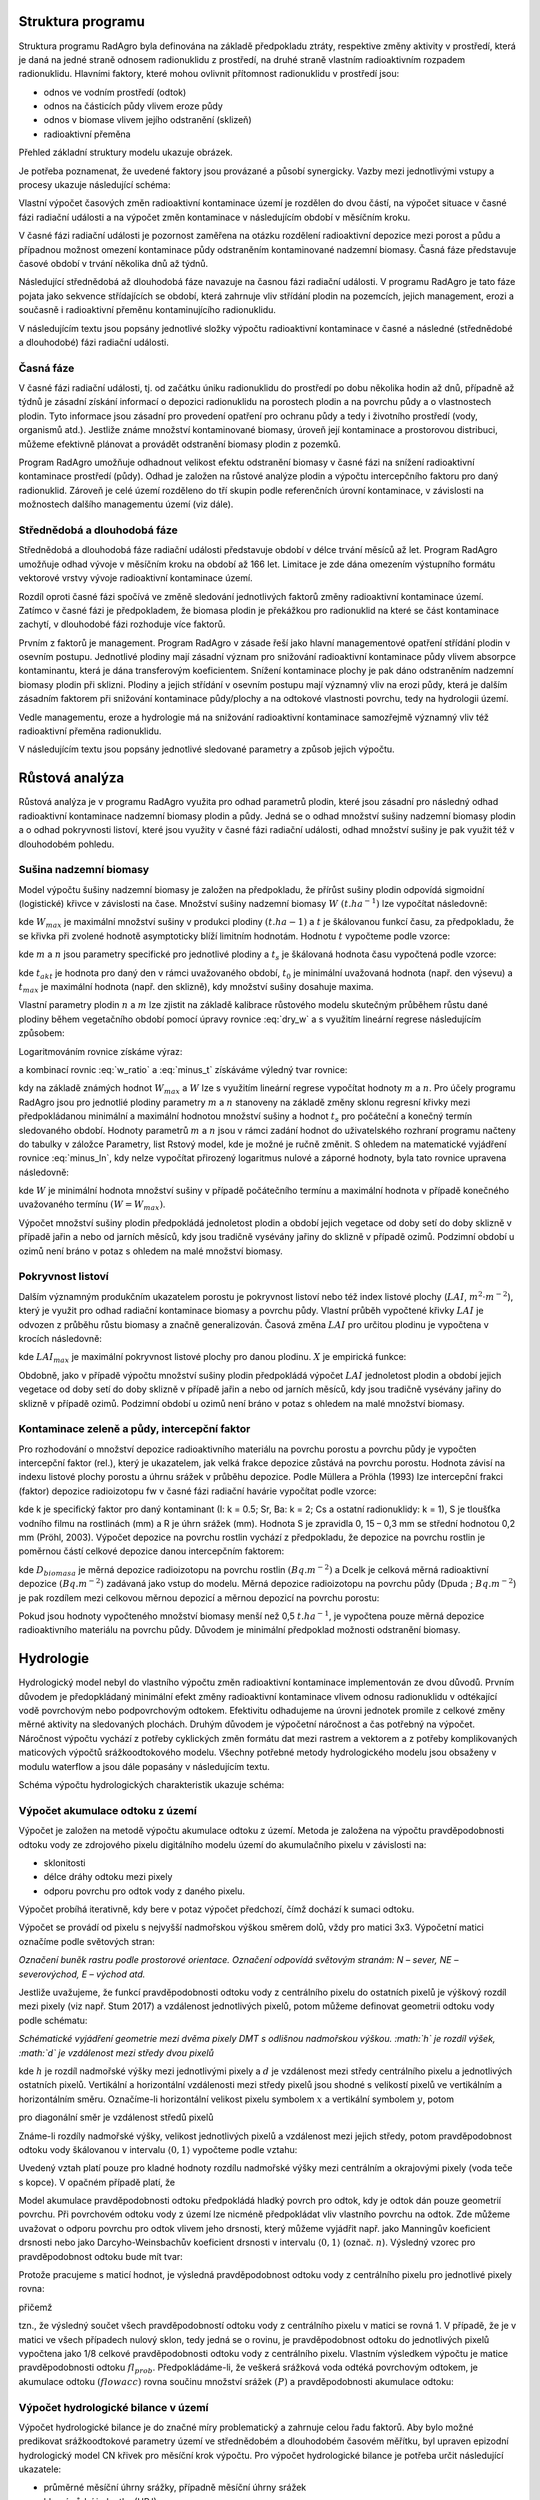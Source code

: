 Struktura programu
==================

Struktura programu RadAgro byla definována na základě předpokladu
ztráty, respektive změny aktivity v prostředí, která je daná na jedné
straně odnosem radionuklidu z prostředí, na druhé straně vlastním
radioaktivním rozpadem radionuklidu. Hlavními faktory, které mohou
ovlivnit přítomnost radionuklidu v prostředí jsou:

* odnos ve vodním prostředí (odtok)
* odnos na částicích půdy vlivem eroze půdy
* odnos v biomase vlivem jejího odstranění (sklizeň)
* radioaktivní přeměna

Přehled základní struktury modelu ukazuje obrázek.

.. image:: figs/models/zakl_schema.png
    :align: center

Je potřeba poznamenat, že uvedené faktory jsou provázané a působí
synergicky. Vazby mezi jednotlivými vstupy a procesy ukazuje
následující schéma:

.. image:: figs/models/schema_vazby.png
    :align: center
    :scale: 70%

Vlastní výpočet časových změn radioaktivní kontaminace území je
rozdělen do dvou částí, na výpočet situace v časné fázi radiační
události a na výpočet změn kontaminace v následujícím období v
měsíčním kroku.

V časné fázi radiační události je pozornost zaměřena na otázku
rozdělení radioaktivní depozice mezi porost a půdu a případnou
možnost omezení kontaminace půdy odstraněním kontaminované nadzemní
biomasy. Časná fáze představuje časové období v trvání několika dnů
až týdnů.

Následující střednědobá až dlouhodobá fáze navazuje na časnou fázi
radiační události. V programu RadAgro je tato fáze pojata jako
sekvence střídajících se období, která zahrnuje vliv střídání plodin
na pozemcích, jejich management, erozi a současně i radioaktivní
přeměnu kontaminujícího radionuklidu.

V následujícím textu jsou popsány jednotlivé složky výpočtu
radioaktivní kontaminace v časné a následné (střednědobé a dlouhodobé)
fázi radiační události.


Časná fáze
----------

V časné fázi radiační události, tj. od začátku úniku radionuklidu do
prostředí po dobu několika hodin až dnů, případně až týdnů je zásadní
získání  informací o depozici radionuklidu na porostech plodin a na
povrchu půdy a o vlastnostech plodin. Tyto informace jsou zásadní pro
provedení opatření pro ochranu půdy a tedy i životního prostředí
(vody, organismů atd.). Jestliže známe množství kontaminované
biomasy, úroveň její kontaminace a prostorovou distribuci, můžeme
efektivně plánovat a provádět odstranění biomasy plodin z pozemků.

Program RadAgro umožňuje odhadnout velikost efektu odstranění biomasy
v časné fázi na snížení radioaktivní kontaminace prostředí (půdy).
Odhad je založen na růstové analýze plodin a výpočtu
intercepčního faktoru pro daný radionuklid. Zároveň je celé území
rozděleno do tří skupin podle referenčních úrovní kontaminace, v
závislosti na možnostech dalšího managementu území (viz dále).


Střednědobá a dlouhodobá fáze
------------------------------

Střednědobá a dlouhodobá fáze radiační události představuje období v
délce trvání měsíců až let. Program RadAgro umožňuje odhad vývoje v
měsíčním kroku na období až 166 let. Limitace je zde dána omezením
výstupního formátu vektorové vrstvy vývoje radioaktivní kontaminace
území.

Rozdíl oproti časné fázi spočívá ve změně sledování jednotlivých
faktorů změny radioaktivní kontaminace území. Zatímco v časné fázi je
předpokladem, že biomasa plodin je překážkou pro radionuklid na které
se část kontaminace zachytí, v dlouhodobé fázi rozhoduje více faktorů.

Prvním z faktorů je management. Program RadAgro v zásade řeší jako
hlavní managementové opatření střídání plodin v osevním postupu.
Jednotlivé plodiny mají zásadní význam pro snižování radioaktivní
kontaminace půdy vlivem absorpce kontaminantu, která je dána
transferovým koeficientem. Snížení kontaminace plochy je pak dáno
odstraněním nadzemní biomasy plodin při sklizni.
Plodiny a jejich střídání v osevním postupu mají významný vliv na
erozi půdy, která je dalším zásadním faktorem při snižování
kontaminace půdy/plochy a na odtokové vlastnosti povrchu, tedy na
hydrologii území.

Vedle managementu, eroze a hydrologie má na snižování
radioaktivní kontaminace samozřejmě významný vliv též radioaktivní
přeměna radionuklidu.

V následujícím textu jsou popsány jednotlivé sledované parametry a
způsob jejich výpočtu.


Růstová analýza
================

Růstová analýza je v programu RadAgro využita pro odhad parametrů
plodin, které jsou zásadní pro následný odhad radioaktivní
kontaminace nadzemní biomasy plodin a půdy. Jedná se o odhad množství
sušiny nadzemní biomasy plodin a o odhad pokryvnosti listoví, které
jsou využity v časné fázi radiační události, odhad množství sušiny je
pak využit též v dlouhodobém pohledu.

Sušina nadzemní biomasy
------------------------

Model výpočtu šušiny nadzemní biomasy je založen na předpokladu,
že přírůst sušiny plodin odpovídá sigmoidní (logistické) křivce v
závislosti na čase. Množství sušiny nadzemní biomasy :math:`W \ (t
.ha^{-1})` lze vypočítat následovně:

.. math::
    :label: dry_w

    W=\frac{W_{max}}{1+\mathrm{e}^{-t}}

kde :math:`W_max` je maximální množství sušiny v produkci plodiny
:math:`(t.ha-1)` a :math:`t` je škálovanou funkcí času, za
předpokladu, že se křivka při zvolené hodnotě asymptoticky blíží
limitním hodnotám. Hodnotu :math:`t` vypočteme podle vzorce:

.. math::
    :label: t_value

    t=m\cdot t_{s}-n

kde :math:`m` a :math:`n` jsou parametry specifické pro jednotlivé
plodiny a :math:`t_{s}` je škálovaná hodnota času vypočtená podle
vzorce:

.. math::
    :label: ts

    t_{s}=\frac{t_{akt}-t_{0}}{t_{max}-t_{0}}

kde :math:`t_{akt}` je hodnota pro daný den v rámci uvažovaného období,
:math:`t_{0}` je minimální uvažovaná hodnota (např. den výsevu) a
:math:`t_{max}` je maximální hodnota (např. den sklizně), kdy
množství sušiny dosahuje maxima.

Vlastní parametry plodin :math:`n` a :math:`m` lze zjistit na základě
kalibrace růstového modelu skutečným průběhem růstu dané plodiny
během vegetačního období pomocí úpravy rovnice :eq:`dry_w` a s využitím
lineární regrese následujícím způsobem:

.. math:: \mathrm{e}^{-t}=\frac{W_{max}}{W}-1
    :label: w_ratio

Logaritmováním rovnice získáme výraz:

.. math::
    :label: minus_t

    -t=\ln\left(\frac{W_{max}}{W}-1\right)

a kombinací rovnic :eq:`w_ratio` a :eq:`minus_t` získáváme výledný tvar
rovnice:

.. math::
    :label: minus_ln

    -\ln\left(\frac{W_{max}}{W}-1\right)=m\cdot t_{s}-n

kdy na základě známých hodnot :math:`W_{max}` a :math:`W` lze s
využitím lineární regrese vypočítat hodnoty :math:`m` a :math:`n`.
Pro účely programu RadAgro jsou pro jednotlié plodiny parametry
:math:`m` a :math:`n` stanoveny na základě změny sklonu regresní
křivky mezi předpokládanou minimální a maximální hodnotou množství
sušiny a hodnot :math:`t_{s}` pro počáteční a konečný termín
sledovaného období. Hodnoty parametrů :math:`m` a :math:`n` jsou
v rámci zadání hodnot do uživatelského rozhraní programu načteny do
tabulky v záložce Parametry, list Rstový model, kde je možné je ručně
změnit. S ohledem na matematické vyjádření rovnice :eq:`minus_ln`, kdy
nelze vypočítat přirozený logaritmus nulové a záporné hodnoty, byla
tato rovnice upravena následovně:

.. math::
    :label: minus_t_corr

    -t=\ln\left(\left|\frac{W_{max}}{W-0.001}-1\right|\right)

kde :math:`W` je minimální hodnota množství sušiny v případě počátečního
termínu a maximální hodnota v případě konečného uvažovaného termínu
:math:`(W=W_{max})`.

Výpočet množství sušiny plodin předpokládá jednoletost plodin a
období jejich vegetace od doby setí do doby sklizně v případě
jařin a nebo od jarních měsíců, kdy jsou tradičně vysévány jařiny do
sklizně v případě ozimů. Podzimní období u ozimů není bráno v potaz s
ohledem na malé množství biomasy.

Pokryvnost listoví
------------------

Dalším významným produkčním ukazatelem porostu je pokryvnost 
listoví nebo též index listové plochy (:math:`LAI`,
:math:`m^{2}\cdot m^{-2}`), který je využit
pro odhad radiační kontaminace biomasy a povrchu půdy. Vlastní
průběh vypočtené křivky :math:`LAI` je odvozen z průběhu růstu
biomasy a značně generalizován. Časová změna :math:`LAI` pro
určitou plodinu je vypočtena v krocích následovně:

.. math::
    :label: LAI

    LAI=\begin{cases}
        LAI_{max}^{2}\cdot\frac{W}{W_{max}}; & \quad pro\quad t_{s}<0.7\\
        X; & \quad pro\quad t_{s}\geq0.7\\
        LAI_{max}; & \quad pro\quad LAI\geq LAI_{max}
    \end{cases}

kde :math:`LAI_{max}` je maximální pokryvnost listové plochy pro danou
plodinu. :math:`X` je empirická funkce:

.. math::
    :label: x_eq

    X=\left(3.6511\cdot LAI+0.19993\cdot RWC_{min}-6.66309\right)\cdot t_{s}^{2}+\left(3.9841\cdot LAI_{max}-0.14\cdot RWC_{min}+4.6668\right)\cdot t_{s}

Obdobně, jako v případě výpočtu množství sušiny plodin předpokládá
výpočet :math:`LAI` jednoletost plodin a období jejich vegetace od
doby setí do doby sklizně v případě jařin a nebo od jarních měsíců,
kdy jsou tradičně vysévány jařiny do sklizně v případě ozimů.
Podzimní období u ozimů není bráno v potaz s ohledem na malé množství
biomasy.


Kontaminace zeleně a půdy, intercepční faktor
----------------------------------------------

Pro rozhodování o množství depozice radioaktivního materiálu na povrchu
porostu a povrchu půdy je vypočten intercepční faktor (rel.), který je
ukazatelem, jak velká frakce depozice zůstává na povrchu porostu. Hodnota
závisí na indexu listové plochy porostu a úhrnu srážek v průběhu depozice.
Podle Müllera a Pröhla (1993) lze intercepční frakci (faktor) depozice
radioizotopu fw v časné fázi radiační havárie vypočítat podle vzorce:

.. math::
    :label: int_f

    f_{w}=\min\left[0.8;\frac{LAI\cdot k\cdot S\left(1-\mathrm{e^{-\frac{\ln2}{3S}R}}\right)}{R}\right]

kde k je specifický faktor pro daný kontaminant (I: k = 0.5; Sr, Ba:
k = 2; Cs a ostatní radionuklidy: k = 1), S je tloušťka vodního filmu
na rostlinách (mm) a R je úhrn srážek (mm). Hodnota S je zpravidla 0,
15 – 0,3 mm se střední hodnotou 0,2 mm (Pröhl, 2003). Výpočet
depozice na povrchu rostlin vychází z předpokladu, že depozice na
povrchu rostlin je poměrnou částí celkové depozice danou intercepčním
faktorem:

.. math::
    :label: depo_plants

    D_{biomasa}=D_{celk}\cdot f_{w}

kde :math:`D_{biomasa}` je měrná depozice radioizotopu na povrchu rostlin
:math:`(Bq.m^{-2})` a Dcelk je celková měrná radioaktivní depozice :math:`(Bq
.m^{-2})` zadávaná jako vstup do modelu. Měrná depozice radioizotopu na
povrchu půdy (Dpuda ; :math:`Bq.m^{-2}`) je pak rozdílem mezi celkovou měrnou
depozicí a měrnou depozicí na povrchu porostu:

.. math::
    :label: depo_soil

    D_{puda}=D_{celk}-D_{biomasa}

Pokud jsou hodnoty vypočteného množství biomasy menší než 0,5 :math:`t
.ha^{-1}`, je vypočtena pouze měrná depozice radioaktivního materiálu na
povrchu půdy. Důvodem je minimální předpoklad možnosti odstranění biomasy.


Hydrologie
==========

Hydrologický model nebyl do vlastního výpočtu změn radioaktivní
kontaminace implementován ze dvou důvodů. Prvním důvodem je
předopkládaný minimální efekt změny radioaktivní kontaminace vlivem
odnosu radionuklidu v odtékající vodě povrchovým nebo podpovrchovým
odtokem. Efektivitu odhadujeme na úrovni jednotek promile z celkové
změny měrné aktivity na sledovaných plochách. Druhým důvodem je
výpočetní náročnost a čas potřebný na výpočet. Náročnost výpočtu
vychází z potřeby cyklických změn formátu dat mezi rastrem a vektorem
a z potřeby komplikovaných maticových výpočtů srážkoodtokového modelu.
Všechny potřebné metody hydrologického modelu jsou obsaženy v modulu
waterflow a jsou dále popasány v následujícím textu.

Schéma výpočtu hydrologických charakteristik ukazuje schéma:

.. image:: figs/models/schema_hydro.png
    :align: center
    :scale: 70%

Výpočet akumulace odtoku z území
---------------------------------

Výpočet je založen na metodě výpočtu akumulace odtoku z území. Metoda
je založena na výpočtu pravděpodobnosti odtoku vody ze zdrojového
pixelu digitálního modelu území do akumulačního pixelu v závislosti na:

* sklonitosti
* délce dráhy odtoku mezi pixely
* odporu povrchu pro odtok vody z daného pixelu.

Výpočet probíhá iterativně, kdy bere v potaz výpočet
předchozí, čímž dochází k sumaci odtoku.

Výpočet se provádí od pixelu s nejvyšší nadmořskou výškou směrem
dolů, vždy pro matici 3x3. Výpočetní matici označíme podle světových
stran:

.. image:: figs/models/flacc_orient.png
    :align: center
    :scale: 30%

*Označení buněk rastru podle prostorové orientace. Označení odpovídá
světovým stranám: N – sever, NE – severovýchod, E – východ atd.*

Jestliže uvažujeme, že funkcí pravděpodobnosti odtoku vody z
centrálního pixelu do ostatních pixelů je výškový rozdíl mezi pixely
(viz např. Stum 2017) a vzdálenost jednotlivých pixelů, potom  můžeme
definovat geometrii odtoku vody podle schématu:

.. image:: figs/models/flacc_geom.png
    :align: center
    :scale: 40%

*Schématické vyjádření geometrie mezi dvěma pixely DMT s odlišnou
nadmořskou výškou. :math:`h` je rozdíl výšek, :math:`d` je vzdálenost
mezi středy dvou pixelů*

kde :math:`h` je rozdíl nadmořské výšky mezi jednotlivými pixely a
:math:`d` je vzdálenost mezi středy centrálního pixelu a jednotlivých
ostatních pixelů. Vertikální a horizontální vzdálenosti mezi
středy pixelů jsou shodné s velikostí pixelů ve vertikálním a
horizontálním směru. Označíme-li horizontální velikost pixelu symbolem
:math:`x` a vertikální symbolem :math:`y`, potom

.. math::
    :label: d_value

    d = x
    d = y

pro diagonální směr je vzdálenost středů pixelů

.. math::
    :label: d_diag

    d = \sqrt{x^2+y^2}

Známe-li rozdíly nadmořské výšky, velikost jednotlivých pixelů a
vzdálenost mezi jejich středy, potom pravděpodobnost odtoku vody
škálovanou v intervalu :math:`\langle 0, 1 \rangle` vypočteme podle
vztahu:

.. math::
    :label: p_i_value

    p_i=\frac{2\cdot \arctan \frac{h}{d}}{\pi}

Uvedený vztah platí pouze pro kladné hodnoty rozdílu nadmořské výšky
mezi centrálním a okrajovými pixely (voda teče s kopce). V opačném
případě platí, že

.. math::
    :label: p_i_zero

    p_i=0

Model akumulace pravděpodobnosti odtoku předpokládá hladký povrch pro
odtok, kdy je odtok dán pouze geometrií povrchu. Při povrchovém
odtoku vody z území lze nicméně předpokládat vliv vlastního povrchu
na odtok. Zde můžeme uvažovat o odporu povrchu pro odtok vlivem jeho
drsnosti, který můžeme vyjádřit např. jako Manningův koeficient
drsnosti nebo jako Darcyho-Weinsbachův koeficient drsnosti v
intervalu :math:`\langle 0, 1 \rangle` (označ. :math:`n`).
Výsledný vzorec pro pravděpodobnost odtoku bude mít tvar:

.. math::
    :label: p_i_manning

    p_i=p_i(1-n)

Protože pracujeme s maticí hodnot, je výsledná pravděpodobnost odtoku
vody z centrálního pixelu pro jednotlivé pixely rovna:

.. math::
    :label: p_j_matrix

    p_j=\frac{p_i}{\displaystyle\sum_{0}^{i=8} p_i}

přičemž

.. math::
    :label: p_j_sum

    \displaystyle\sum_{0}^{j=8} p_j = 1

tzn., že výsledný součet všech pravděpodobností odtoku vody z
centrálního pixelu v matici se rovná 1. V případě, že je v matici ve
všech případech nulový sklon, tedy jedná se o rovinu, je
pravděpodobnost odtoku do jednotlivých pixelů vypočtena jako 1/8
celkové pravděpodobnosti odtoku vody z centrálního pixelu.
Vlastním výsledkem výpočtu je matice pravděpodobnosti odtoku
:math:`fl_{prob}`.
Předpokládáme-li, že veškerá srážková voda odtéká povrchovým odtokem,
je akumulace odtoku :math:`(flowacc)` rovna součinu množství srážek
:math:`(P)` a pravděpodobnosti akumulace odtoku:

.. math::
    :label: flowacc

    flowacc=P\cdot fl_{prob}

Výpočet hydrologické bilance v území
-------------------------------------

Výpočet hydrologické bilance je do značné míry problematický a
zahrnuje celou řadu faktorů. Aby bylo možné predikovat srážkoodtokové
parametry území ve střednědobém a dlouhodobém časovém měřítku, byl
upraven epizodní hydrologický model CN křivek pro měsíční krok výpočtu.
Pro výpočet hydrologické bilance je potřeba určit následující ukazatele:

* průměrné měsíční úhrny srážky, případně měsíční úhrny srážek
* hlavní půdní jednotka (HPJ)
* plodinu a osevní postup
* hydrologický stav plochy
* index listové plochy

Pomocí uvedených ukazatelů vypočteme ukazatele potřebné pro výpočet složek hydrologické bilance:

* intercepci vody na povrchu
* CN křivku plochy (pixelu)
* maximální potenciální retenční schopnost půdy

A ve výsledku vypočteme složky hydrologické bilance:

* povrchový odtok
* retence vody v půdě
* výpar vody

Použitý přístup pracuje na úrovni jednotlivých pixelů, kdy je
předpokládána akumulace odtoku v rámci jednotlivých pixelů.

Faktory potřebné pro výpočet:

**Úhrn srážek**

Úhrny srážek jsou uvažovány jako měsíční úhrny, pro účely použití
modelu pro predikce je uvažováno, že jsou použity měsíční normály. V
případě, že je použito větší množství meteorologických stanic v
území, je úhrn srážek interpolován buď pomocí Thiessenových polygonů
nebo jiným způsobem. Úhrny srážek jsou uváděny v mm.

**Hlavní půdní jednotky**

Hlavní půdní jednotky (HPJ) jsou definovány vyhláškou 227/2018 Sb. Pro
účely programu RadAgro jsou použity kódy 1-78, které lze získat z map
BPEJ poskytovaných Výzkumným ústavem meliorací a ochrany půd.
HPJ slouží k rozdělení půd podle hydrologické charakteristiky do
hydrologických půdních skupin A, B, C a D, na základě kterých je
následně odhadnuto číslo CN křivek. Prů účely erozního modelu je HPJ
využita pro stanovení K faktoru rovnice USLE.

**Plodina**

Plodiny jsou prostorově definovány na základě terénního průzkumu
nebo pomocí DPZ a dále je definována časová řada obsahující
jednotlivé plodiny v osevním postupu. Vstupní vrstva (vektorová)
obsahuje prostorovou distribuci plodin a jednotlivých ostatních
ploch s vegetačním krytem (lesy, ostatní plochy).

**Hydrologický stav ploch**

Jedná se o tabelární hodnoty určující chování modelu. Hodnoty jsou v
programu určeny na základě hydrologického stavu půd (dobrý a špatný).

**Index listové plochy**

Index listové plochy je počítám na základě růstové analýzy (viz výše).

**CN křivky**

Hodnoty CN křivek určují schopnost retence půdy na dané ploše. Jejich
odvození vychází z vlastností půd, jejich hydrologického stavu,
vegetačního pokryvu a managementu. Hodnoty CN křivek jsou udávány
jako tabelární hodnoty.

Separace odtoku
++++++++++++++++

Hydrologický model je založen na separaci odtoku založené na metodě
CN křivek (podrobnosti viz např. Janeček a kol. 2012).

Výpočet povrchového odtoku :math:`R` je založen na vztahu:

.. math::
    :label: runoff

    R=\frac{(P-I)^2}{P-I+S_{max}}

kde :math:`P` je celkový úhrn srážek za dané období :math:`(mm)`,
:math:`I` jeintercepce :math:`(mm)` a :math:`S_{max}` je maximální
potenciální ztráta na povodí (maximální retence; :math:`mm`).

Model vychází z předpokladu, že velikost intercepce bude úměrná
listové ploše a velikosti úhrnu srážek. Intercepce v měsíčním kroku
se vypočte podle vztahu:

.. math::
    :label: intercept

    I=a\cdot P \mathrm{e}^{b\cdot LAI}

kde :math:`I` je intercepce :math:`(mm)`, :math:`P` je úhrn srážek
:math:`(mm)`, :math:`LAI` je index listové plochy
:math:`(m^2.m^{-2})`, :math:`a` a :math:`b` jsou empiricky
odvozené konstanty :math:`(a = 0.1; \ b = 0.2)`, které lze změnit v
uživatelském rozhraní programu.

Hodnota maximální retence :math:`S_{max}` byla vypočtena podle vztahu:

.. math::
    :label: max_ret

    S_{max}=25.4\frac{1000}{CN-10}

Jestliže je celkový úhrn srážek menší než :math:`0.2S_{max}`, je
výsledná hodnota :math:`R` rovna nulovému odtoku.
Vlastní aktuální retence vody :math:`S` je vypočtena podle vztahu:

.. math::
    :label: retence

    S=P-I-R

Srážko-odtokový model je založen na akumulaci odtoku (viz kapitola
Výpočet akumulace odtoku z území), z tohoto důvodu
je v rámci výpočtu akumulace odtoku uvažováno množství vody
vstupující do výpočtu, které je tvořeno součtem množství srážek
(:math:`P_i`) a množství povrchového odtoku z předchozího kroku
výpočtu (:math:`P_{i-1}`), tedy:

.. math::
    :label: P_celk

    P_{tot} = P_i - P_{i-1}

Evapotranspirace
+++++++++++++++++

Vzhledem k tomu, že je výpočet založen na časovém kroku jednoho
měsíce, je do výpočtu zahrnuta problematika evapotranspirace a
hodnoty :math:`S` a :math:`R` jsou korigovány. Jako vstupní parametr
je využit výpočet potenciální evapotranspirace (ETp) podle
Thornthwaita (1948):

.. math::
    :label: etp_thorn

    ET_p=16\frac{N}{30}\frac{s_0}{12}\left(\frac{10T_m}{I_c}\right)^a

kde :math:`N` je počet dnů v měsíci, :math:`s_0` průměrná délka trvání
slunečního
svitu (:math:`h`), :math:`T_m` je průměrná měsíční teplota vzduchu
(°C), :math:`I_c` je
teplotní index a :math:`a` je konstanta. Průměrná délka trvání
slunečního svitu pro daný měsíc :math:`s_0` byla vypočtena na základě
zeměpisné šířky.

Teplotní index :math:`I_c` byl vypočten jako součet dílčích měsíčních
teplotních indexů :math:`i_j`:

.. math::
    :label: temp_ind

    I_c=\displaystyle\sum_{j=1}^{12} i_j

kde

.. math::
    :label: index_i

    i_j=\left(\frac{T_j}{5} \right)^{1.514}

kde :math:`T_j` je průměrná měsíční teplota pro danou lokalitu pro
jednotlivé měsíce (°C). Exponent :math:`a` byl vypočten podle vztahu:

.. math::
    :label: expon_a

    a=({0.0675 I_c^{3}} - {7.71 I_c^{2}}+{1792 I_c}+7239)\cdot 10^{−5}

Aktuální evapotranspirace byla vypočtena na základě potenciální
evapotranspirace a úhrnu srážek (Ol'dekop (1911), citováno v
Brutsaert (1992) a Xiong & Guo (1999)) podle vztahu:

.. math::
    :label: act_et

    ET_a=ET_p\tanh \left(\frac{P}{ET_p} \right)

Korekce odtoku
+++++++++++++++

Vlastní korekce povrchového odtoku (:math:`R_{cor}`) a retence
(:math:`S_{cor}`) je založena na rozdělení úhrnu evapotranspirace na
výpar z půdy a výpar z povrchového odtoku:

.. math::
    :label: r_cor

    R_{cor} = R - c_R(ET_a-I)

a

.. math::
    :label: s_cor

    S_{cor} = S - c_S(ET_a-I)

kde :math:`c_R` a :math:`c_S` jsou koeficienty odvozené jako poměr
výparu z retence vody (z půdy) a z přímého odtoku:

.. math::
    :label: cr_const

    c_R=\frac{c_aR}{c_aR+c_bS}

a

.. math::
    :label: cs_const

    c_S=1-c_R

Konstanty :math:`c_a` a :math:`c_b` byly stanoveny následovně:

.. math::
    :label: ca_const

    c_a=a\cdot \mathrm{e}^{aP_{tot}}

a

.. math::
    :label: cb_const

    c_b=bCN + c

kde :math:`a`, :math:`b` a :math:`c` jsou konstanty, které lze upravit
v uživatelském rozhraní programu.

Erozní model
=============

Odnos půdy z pozemků je důležitým faktorem, který ovlivňuje změnu
zátěže půdy radioaktivní kontaminací. Odnos půdy byl definován na
základě univerzální rovnice ztráty půdy (USLE), vyjádřené rovnicí:

.. math::
    :label: usle

    G=R \cdot K \cdot L \cdot S \cdot C \cdot P

kde

* :math:`G` je průměrná dlouhodobá ztráta půdy
  (:math:`t.ha^{-1}.rok^{-1}`). Pro vlastní výpočet je hodnota
  uvažována pro měsíční chod)
* :math:`R` je faktor erozní účinnosti dešťů, vyjádřený v závislosti na
  kinetické energii, úhrnu a intenzitě erozně nebezpečných dešťů
* :math:`K` je faktor erodovatelnosti půdy, vyjádřený v závislosti na
  textuře a struktuře ornice, obsahu organické hmoty v ornici a
  propustnosti půdního profilu
* :math:`L` je faktor délky svahu, vyjadřující vliv nepřerušené délky
  svahu na velkost ztráty půdy erozí
* :math:`S` je faktor sklonu svahu
* :math:`C` je faktor ochranného vlivu vegetačního pokryvu, vyjádřený
  v závislosti na vývoji vegetace a použité agrotechnice
* :math:`P` je faktor účinnosti protierozních opatření

Jak je patrné z rovnice :eq:`usle`, je problém eroze půdy komplexním
jevem, zahrnující hydrologické charakteristiky, půdní vlastnosti,
topografii, vliv vegetace a agrotechnických a dalších
protierozních opatření. Model použitý v programu RadAgro je do jisté
míry zjednodušený, s ohledem na výpočetní možnosti a uživatelskou
náročnost při přípravě a zadávání dat do programu. Výpočet
jednotlivých faktorů rovnice USLE je uveden v dalším textu.
Podrobnosti k erozní ohroženosti půd a způsobu hodnocení pomocí
rovnice USLE vádí Janeček akol. (2012).


Faktor R
---------

Faktor :math:`R` představuje míru erozní účinnosti dešťů. Hodnota je
vyjádřena v závislosti na kinetické energii, úhrnu a intenzitě erozně
nebezpečných dešťů. Pro území České republiky se jako průměrná
doporučuje hodnota :math:`R=40`. Protože v průběhu roku dochází ke
změnám erozního ohrožení půd vlivem deště, je pravděpodobnost úrovně
faktoru :math:`R` rozdělena po jednotlivých měsících. Průměrnou
hodnotu :math:`R` i její procentické rozdělení v průběhu roku lze
nastavit v uživatelském rozhraní programu RadAgro.

Faktor K
---------

Faktor :math:`K` je mírou erodovatelnosti půdy. Hodnota faktoru je
vyjádřena v závislosti na textuře a struktuře ornice, obsahu
organické hmoty v ornici a propustnosti půdního profilu. Program
RadAgro definuje hodnoty faktoru K v závislosti na hlavní půdní
jednotce. Hodnoty faktoru K pro HPJ uvádí následující tabulka.

.. csv-table:: Přehled hodnot faktoru :math:`K` pro kategorie HPJ.
    :header: "HPJ",	"K faktor",	"HPJ", "K faktor", "HPJ", "K faktor"

    1,0.41,27,0.34,53,0.38
    2,0.46,28,0.29,54,0.4
    3,0.35,29,0.32,55,0.25
    4,0.16,30,0.23,56,0.4
    5,0.28,31,0.16,57,0.45
    6,0.32,32,0.19,58,0.42
    7,0.26,33,0.31,59,0.35
    8,0.49,34,0.26,60,0.31
    9,0.6,35,0.36,61,0.32
    10,0.53,36,0.26,62,0.35
    11,0.52,37,0.16,63,0.31
    12,0.5,38,0.31,64,0.4
    13,0.54,39,NA,65,NA
    14,0.59,40,0.24,66,NA
    15,0.51,41,0.33,67,0.44
    16,0.51,42,0.56,68,0.49
    17,0.4,43,0.58,69,NA
    18,0.24,44,0.56,70,0.41
    19,0.33,45,0.54,71,0.47
    20,0.28,46,0.47,72,0.48
    21,0.15,47,0.43,73,0.48
    22,0.24,48,0.41,74,NA
    23,0.25,49,0.35,75,NA
    24,0.38,50,0.33,76,NA
    25,0.45,51,0.26,77,NA
    26,0.41,52,0.37,78,NA

V uživatelském rozhraní programu RadAgro jsou zobrazeny kategorie HPJ
přítomné v zájmovém území a odpovídající hodnoty :math:`K` faktoru.
Hodnoty lze upravovat podle potřeby.


Faktor L a S
--------------

Faktory :math:`L` a :math:`S` jsou faktory délky a sklonu svahu. V
obou případech je výpočet proveden na základě digitálního modelu
terénu (DMT). Pro účely programu RadAgro byl použit model výpočtu pro
erozní model RUSLE (Revisited Universal Soil Loss Equation), který
vychází z velikosti pixelu použité rastrové vrstvy a z
pravděpodobnostního modelu akumulace odtoku, viz rovnice :eq:`flowacc`
. Použit byl přístup výpočtu podle Mitášové et al. (1996) v
následných modifikacích, viz např. Neteler a Mitášová (2008).

Faktory :math:`L` a :math:`S` byly vypočteny následujícím způsobem:

.. math::
    :label: l_factor

    L = n \cdot \left(\frac{flowacc \cdot X}{22.1}\right)^m

a

.. math::
    :label: s_factor

    S = \sin \left(\frac{slope}{0.09}\right)^n

kde :math:`n` a :math:`m` jsou konstanty, :math:`flowacc` je
matice pavděpodobnosti odtoku vody vypočtená podle rovnice
:eq:`flowacc`, X je velikost pixelu v metrech a :math:`slope` je
sklonitost terénu (°). Hodnoty konstant lze upravit v uživatelském
rozhraní programu RadAgro.


Faktor C
---------

Faktor ochranného vlivu vegetačního pokryvu :math:`C` zahrnuje
problematiku vývoje vegetačního krytu a použité agrotechniky. Z
důvodu značné komplikovanosti stanovení faktoru C v rámci erozního
modelu byly použity konstantní hodnoty pro jednotlivé plodiny a
další kategorie krajinného pokryvu uváděné Janečkem a kol (2012). Pro
jednotlivé plodiny jsou hodnoty uvedeny v následující tabulce.

.. csv-table:: Přehled hodnot faktoru :math:`C` pro jednotlivé plodiny a další kategorie krajinného pokryvu.
    :header: Plodina,C faktor,Plodina,C faktor

    Pšenice ozimá,0.12,Ostatní pícniny víceleté,0.01
    Pšenice jarní,0.15,Řepka ozimá,0.22
    Žito ozimé,0.17,Slunečnice,0.6
    Tritikale,0.17,Mák,0.5
    Ječmen jarní,0.15,Ostatní olejniny,0.22
    Ječmen ozimý,0.17,Trvalé travní porosty,0.005
    Oves,0.1,Pastviny,0.005
    Kukuřice na zrno,0.61,Chmel,0.8
    Kukuřice na siláž,0.72,Zelenina,0.45
    Čirok,0.72,Sady,0.45
    Brambory rané,0.6,Lesy,0.001
    Brambory pozdní,0.44,Zástavba,0.8
    Luštěniny,0.05,Ostatní kultury,0.9
    Jeteloviny,0.01,Ostatní plochy,0.9
    Ostatní pícniny jednoleté,0.02,,

Hodnoty faktoru :math:`C` lze upravovat v uživatelském prostředí
programu RadAgro.


Faktor P
---------

Faktor :math:`P` představuje míru účinnosti protierozních opatření.
Pro účely programu RadAgro byla zvolena konstantní hodnota pro celé
zájmové území, kterou lze upravit přímo v uživatelském rozhraní
programu.


Přenos radioaktivní kontaminace v biomase
=========================================

V biomase rostlin dochází v průběhu jejich života k akumulaci
radionuklidů. Množství kontaminantu, který je akumulován rostlinou
závisí na mnoha faktorech, jako je druh rostliny, její fyziologická
kondice, půdní prostředí, vodní režim apod. Pro účely programu
RadAgro byl pro výpočet akumulace radionuklidu v biomase rostlin
použit jednoduchý přístup, který předpokládá homogenní akumulaci
radionuklidu v jednotlivých druzích rostlin, bez ohledu na půdní
prostředí a další faktory. Relativní míra akumulace radionuklidu v
rostlině je vyjádřena specifickým transferovým koeficientem
:math:`T_k \ (m^{2}\cdot kg^{-1})` pro konkrétní radionuklid. Měrná
aktivita porostu :math:`(A_p; \ Bq.kg^{-1})` je součinem celkové měrné
aktivity :math:`(A_t; \ Bq.m^{-2})` a transferového koeficientu:

.. math::
    :label: activity_biomass

    A_p=T_k \cdot A_t

Snížení celkové měrné aktivity plochy na základě odstranění biomasy
porostů při sklizni je vypočteno se zahrnutím sušiny nadzemní biomasy
rostlin vypočtené pro termín sklizně konkrétní plodiny:

.. math::
    :label: activity_out

    A_{t[i+1]} = A_{t[i]} - A_{p[i]} D_{w[i]}

kde :math:`Dw` je sušina dané plodiny v :math:`kg.m^{-2}` a :math:`i`
je označení časového kroku.

Schéma výpočtu ukazuje obrázek:

.. image:: figs/models/schema_radiotransfer.png
    :align: center

Hodnoty transferových koeficientů shrnuje tabulka.

.. csv-table:: Přehled hodnot transferových koeficientů pro jednotlivé plodiny a další kategorie krajinného pokryvu pro cesium 137 a stroncium 90.
    :header: Plodina,TK 137Cs,TK 90Sr,Plodina,TK 137Cs,TK 90Sr

    Pšenice ozimá,0.15,1.1,Luštěniny,0.04,1.4
    Pšenice jarní,0.15,1.1,Jeteloviny,0.04,1.4
    Žito ozimé,0.15,1.1,Ostatní pícniny jednoleté,0.25,1.3
    Tritikale,0.15,1.1,Ostatní pícniny víceleté,0.25,1.3
    Ječmen jarní,0.15,1.1,Řepka ozimá,0.31,0.88
    Ječmen ozimý,0.15,1.1,Slunečnice,0.31,0.88
    Oves,0.15,1.1,Mák,0.31,0.88
    Kukuřice na zrno,0.073,0.73,Ostatní olejniny,0.31,0.88
    Kukuřice na siláž,0.073,0.73,Trvalé travní porosty,0.063,0.91
    Čirok,0.073,0.73,Pastviny,0.063,0.91
    Brambory rané,0.056,0.16,Chmel,0.31,0.88
    Brambory pozdní,0.056,0.16,Zelenina,0.06,0.76


Radioaktivní přeměna
=====================

Model radioaktivního rozpadu radionuklidu vychází z poločasu
radioaktivního rozpadu pro daný radionuklid. Radioaktivní rozpad je
pro daný časový integrál stanoven podle vztahu:

.. math::
    :label: halflife

    A = A_0 \mathrm{e}^{-\lambda t}

kde :math:`A` je konečná aktivita :math:`(Bq.m-2)`, :math:`A_0` je
počáteční aktivita :math:`(Bq.m-2)`, :math:`\lambda` je přeměnová
konstanta :math:`(s^{-1})` a :math:`t` je čas :math:`(s)`.


Referenční úrovně kontaminace biomasy
=======================================

Území kontaminované radioaktivní depozicí je pro praktické účely rozděleno na
tři oblasti, v závislosti na stanovených referenčních úrovních. Rozdělení
sledovaného území do oblastí podle referenčních úrovní vychází z předpokladu,
že lze vymezit území, ve kterých kontaminace nepřekračuje stanovenou úroveň
dávkového příkonu nebezpečného pro obyvatelstvo a zvířata (hodnota 0), dále
území ve kterých lze provádět opatření za účelem radiační ochrany (hodnota 1)
a území, kde úroveň radioaktivní kontaminace, respektive dávkového příkonu
překračuje bezpečnou hranici pro další management (hodnota 2).
Pro referenční úrovně RU 0 a RU 2 není doporučeno odstranění biomasy za
účelem ochrany půdy. V prvním případě (RU 0) nepřesahuje kontaminace
stanovenou mez a nejsou ze předpokládána další rizika, zeleň a produkci
rostlinné biomasy je možné využít běžným způsobem, případně v omezené míře na
základě dalších postupů. Naopak v případě ploch zařazených do referenční
úrovně RU 2 existuje předpoklad nadlimitní radioaktivní kontaminace ploch a
možnost ohrožení zdraví pracovníků pověřených manipulací s nadzemní biomasou
rostlin. V rámci ploch zařazených do RU 1 lze předpokládat půdoochranný
význam vegetačního krytu, který lze za daných podmínek odstranit z půdního
povrchu. Limitem je zde množství živé nadzemní biomasy 0,5 :math:`t.ha^{-1}`,
kdy předpokládáme, že sklizeň menšího množství biomasy na danou plochu je již
neefektivní, případně technicky nemožná. Hranice referenčních úrovní lze
nastavit přímo v uživatelském rozhraní programu. Přednastaveny jsou
hodnoty 5000 :math:`Bq.m^{-2}` a 3 :math:`MBq.m^{-2}`.

Území je rozděleno do skupin podle referenčních úrovní kontaminace
též v dlouhodobé předpovědi, kdy je území rozděleno do skupin pro
každý časový interval výpočtu (měsíc).
